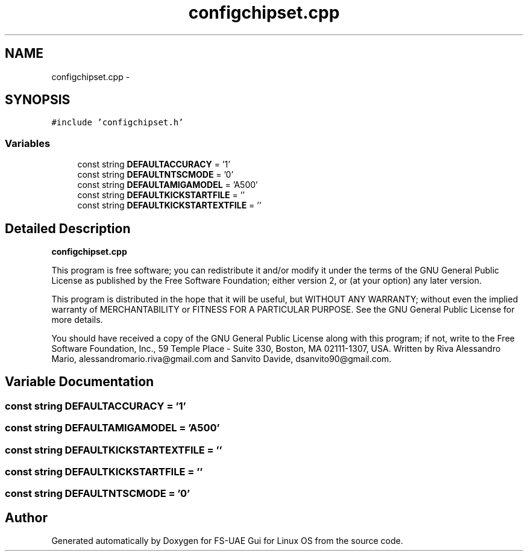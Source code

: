 .TH "configchipset.cpp" 3 "Thu Aug 23 2012" "Version 1.0" "FS-UAE Gui for Linux OS" \" -*- nroff -*-
.ad l
.nh
.SH NAME
configchipset.cpp \- 
.SH SYNOPSIS
.br
.PP
\fC#include 'configchipset\&.h'\fP
.br

.SS "Variables"

.in +1c
.ti -1c
.RI "const string \fBDEFAULTACCURACY\fP = '1'"
.br
.ti -1c
.RI "const string \fBDEFAULTNTSCMODE\fP = '0'"
.br
.ti -1c
.RI "const string \fBDEFAULTAMIGAMODEL\fP = 'A500'"
.br
.ti -1c
.RI "const string \fBDEFAULTKICKSTARTFILE\fP = ''"
.br
.ti -1c
.RI "const string \fBDEFAULTKICKSTARTEXTFILE\fP = ''"
.br
.in -1c
.SH "Detailed Description"
.PP 
\fBconfigchipset\&.cpp\fP
.PP
This program is free software; you can redistribute it and/or modify it under the terms of the GNU General Public License as published by the Free Software Foundation; either version 2, or (at your option) any later version\&.
.PP
This program is distributed in the hope that it will be useful, but WITHOUT ANY WARRANTY; without even the implied warranty of MERCHANTABILITY or FITNESS FOR A PARTICULAR PURPOSE\&. See the GNU General Public License for more details\&.
.PP
You should have received a copy of the GNU General Public License along with this program; if not, write to the Free Software Foundation, Inc\&., 59 Temple Place - Suite 330, Boston, MA 02111-1307, USA\&. Written by Riva Alessandro Mario, alessandromario.riva@gmail.com and Sanvito Davide, dsanvito90@gmail.com\&. 
.SH "Variable Documentation"
.PP 
.SS "const string \fBDEFAULTACCURACY\fP = '1'"
.SS "const string \fBDEFAULTAMIGAMODEL\fP = 'A500'"
.SS "const string \fBDEFAULTKICKSTARTEXTFILE\fP = ''"
.SS "const string \fBDEFAULTKICKSTARTFILE\fP = ''"
.SS "const string \fBDEFAULTNTSCMODE\fP = '0'"
.SH "Author"
.PP 
Generated automatically by Doxygen for FS-UAE Gui for Linux OS from the source code\&.
